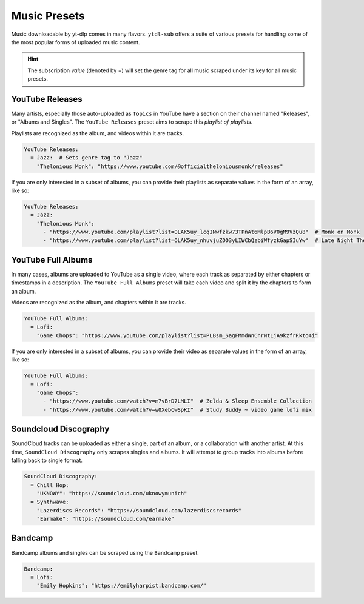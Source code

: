 =============
Music Presets
=============

Music downloadable by yt-dlp comes in many flavors. ``ytdl-sub`` offers a suite
of various presets for handling some of the most popular forms of uploaded music
content.

.. hint::

  The subscription *value* (denoted by =) will set the genre tag for all music scraped under its key
  for all music presets.


YouTube Releases
----------------
Many artists, especially those auto-uploaded as ``Topics`` in YouTube have a section on
their channel named "Releases", or "Albums and Singles". The ``YouTube Releases`` preset aims to
scrape this *playlist of playlists*.

Playlists are recognized as the album, and videos within it are tracks.

.. code-block:: yaml

   YouTube Releases:
     = Jazz:  # Sets genre tag to "Jazz"
       "Thelonious Monk": "https://www.youtube.com/@officialtheloniousmonk/releases"

If you are only interested in a subset of albums, you can provide their playlists as separate values in the form
of an array, like so:

.. code-block:: yaml

   YouTube Releases:
     = Jazz:
       "Thelonious Monk":
         - "https://www.youtube.com/playlist?list=OLAK5uy_lcqINwfzkw73TPnAt6MlpB6V0gM9VzQu8"  # Monk on Monk
         - "https://www.youtube.com/playlist?list=OLAK5uy_nhuvjuZOO3yLIWCbQzbiWfyzkGapSIuYw"  # Late Night Thelonious Monk

YouTube Full Albums
-------------------
In many cases, albums are uploaded to YouTube as a single video, where each track as separated by either
chapters or timestamps in a description. The ``YouTube Full Albums`` preset will take each video and split
it by the chapters to form an album.

Videos are recognized as the album, and chapters within it are tracks.

.. code-block:: yaml

   YouTube Full Albums:
     = Lofi:
       "Game Chops": "https://www.youtube.com/playlist?list=PLBsm_SagFMmdWnCnrNtLjA9kzfrRkto4i"

If you are only interested in a subset of albums, you can provide their video as separate values in the form
of an array, like so:

.. code-block:: yaml

   YouTube Full Albums:
     = Lofi:
       "Game Chops":
         - "https://www.youtube.com/watch?v=m7vBrD7LMLI"  # Zelda & Sleep Ensemble Collection
         - "https://www.youtube.com/watch?v=w0XebCwSpKI"  # Study Buddy ~ video game lofi mix

Soundcloud Discography
----------------------
SoundCloud tracks can be uploaded as either a single, part of an album, or a collaboration
with another artist. At this time, ``SoundCloud Discography`` only scrapes singles and albums.
It will attempt to group tracks into albums before falling back to single format.

.. code-block:: yaml

   SoundCloud Discography:
     = Chill Hop:
       "UKNOWY": "https://soundcloud.com/uknowymunich"
     = Synthwave:
       "Lazerdiscs Records": "https://soundcloud.com/lazerdiscsrecords"
       "Earmake": "https://soundcloud.com/earmake"

Bandcamp
--------
Bandcamp albums and singles can be scraped using the ``Bandcamp`` preset.

.. code-block:: yaml

   Bandcamp:
     = Lofi:
       "Emily Hopkins": "https://emilyharpist.bandcamp.com/"
